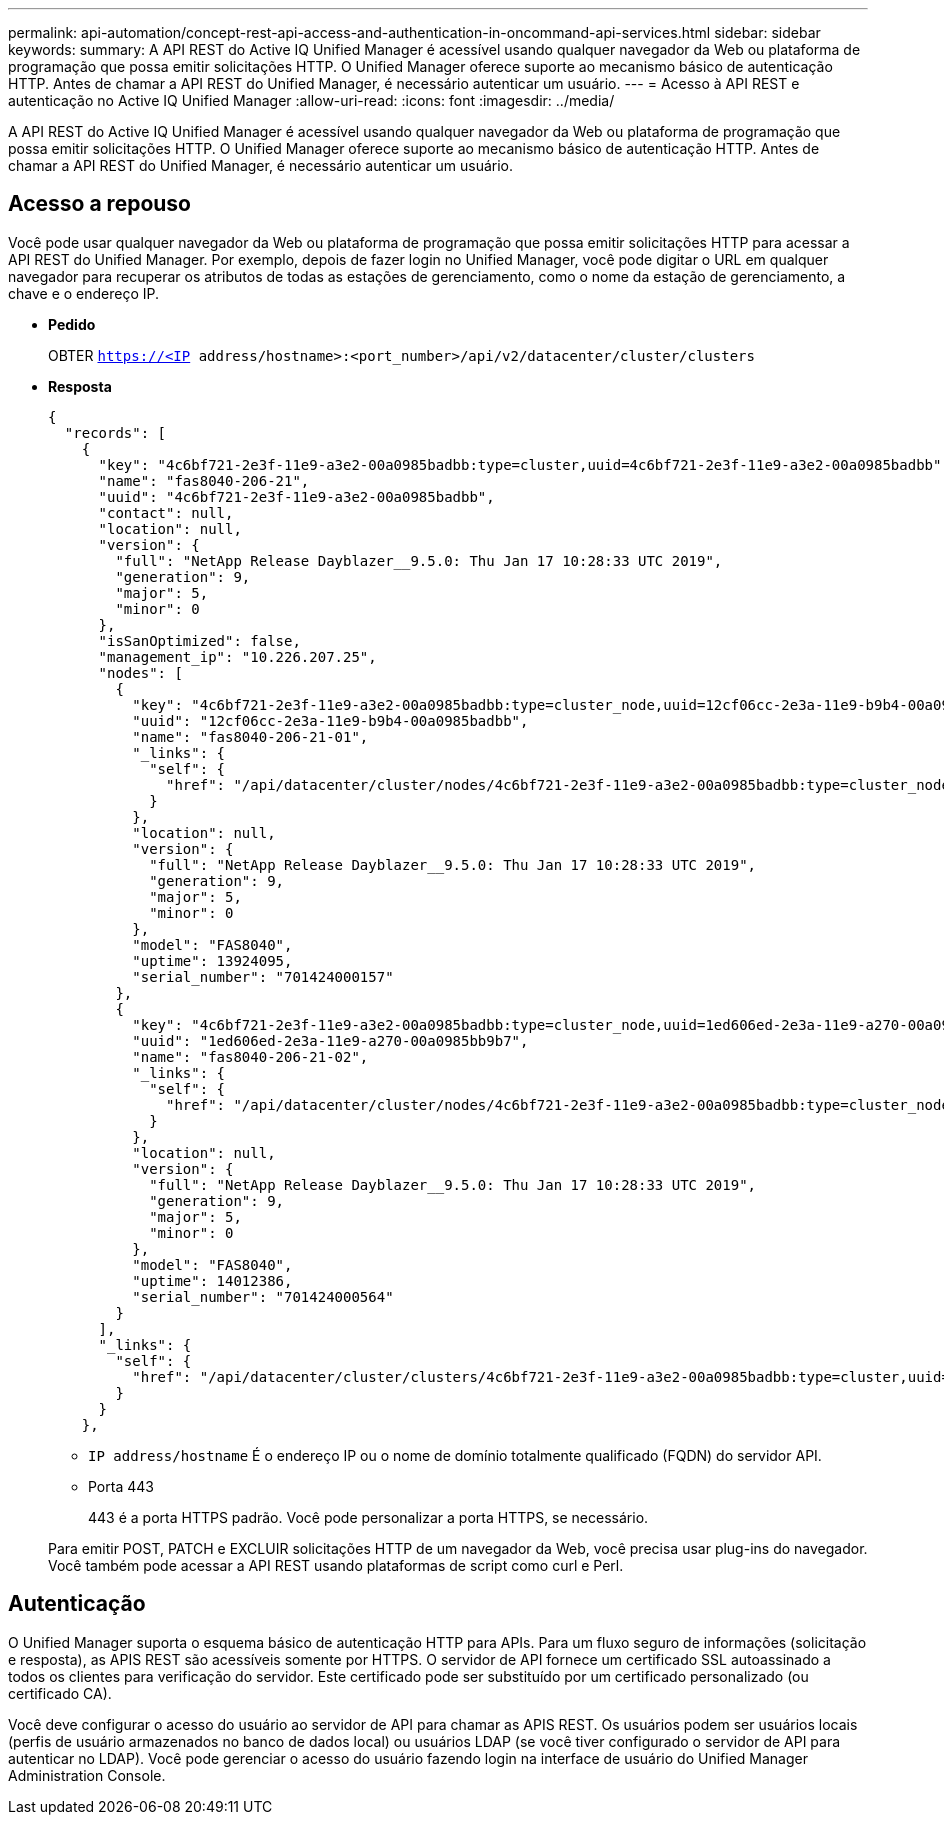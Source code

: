 ---
permalink: api-automation/concept-rest-api-access-and-authentication-in-oncommand-api-services.html 
sidebar: sidebar 
keywords:  
summary: A API REST do Active IQ Unified Manager é acessível usando qualquer navegador da Web ou plataforma de programação que possa emitir solicitações HTTP. O Unified Manager oferece suporte ao mecanismo básico de autenticação HTTP. Antes de chamar a API REST do Unified Manager, é necessário autenticar um usuário. 
---
= Acesso à API REST e autenticação no Active IQ Unified Manager
:allow-uri-read: 
:icons: font
:imagesdir: ../media/


[role="lead"]
A API REST do Active IQ Unified Manager é acessível usando qualquer navegador da Web ou plataforma de programação que possa emitir solicitações HTTP. O Unified Manager oferece suporte ao mecanismo básico de autenticação HTTP. Antes de chamar a API REST do Unified Manager, é necessário autenticar um usuário.



== Acesso a repouso

Você pode usar qualquer navegador da Web ou plataforma de programação que possa emitir solicitações HTTP para acessar a API REST do Unified Manager. Por exemplo, depois de fazer login no Unified Manager, você pode digitar o URL em qualquer navegador para recuperar os atributos de todas as estações de gerenciamento, como o nome da estação de gerenciamento, a chave e o endereço IP.

* *Pedido*
+
OBTER `https://<IP address/hostname>:<port_number>/api/v2/datacenter/cluster/clusters`

* *Resposta*
+
[listing]
----
{
  "records": [
    {
      "key": "4c6bf721-2e3f-11e9-a3e2-00a0985badbb:type=cluster,uuid=4c6bf721-2e3f-11e9-a3e2-00a0985badbb",
      "name": "fas8040-206-21",
      "uuid": "4c6bf721-2e3f-11e9-a3e2-00a0985badbb",
      "contact": null,
      "location": null,
      "version": {
        "full": "NetApp Release Dayblazer__9.5.0: Thu Jan 17 10:28:33 UTC 2019",
        "generation": 9,
        "major": 5,
        "minor": 0
      },
      "isSanOptimized": false,
      "management_ip": "10.226.207.25",
      "nodes": [
        {
          "key": "4c6bf721-2e3f-11e9-a3e2-00a0985badbb:type=cluster_node,uuid=12cf06cc-2e3a-11e9-b9b4-00a0985badbb",
          "uuid": "12cf06cc-2e3a-11e9-b9b4-00a0985badbb",
          "name": "fas8040-206-21-01",
          "_links": {
            "self": {
              "href": "/api/datacenter/cluster/nodes/4c6bf721-2e3f-11e9-a3e2-00a0985badbb:type=cluster_node,uuid=12cf06cc-2e3a-11e9-b9b4-00a0985badbb"
            }
          },
          "location": null,
          "version": {
            "full": "NetApp Release Dayblazer__9.5.0: Thu Jan 17 10:28:33 UTC 2019",
            "generation": 9,
            "major": 5,
            "minor": 0
          },
          "model": "FAS8040",
          "uptime": 13924095,
          "serial_number": "701424000157"
        },
        {
          "key": "4c6bf721-2e3f-11e9-a3e2-00a0985badbb:type=cluster_node,uuid=1ed606ed-2e3a-11e9-a270-00a0985bb9b7",
          "uuid": "1ed606ed-2e3a-11e9-a270-00a0985bb9b7",
          "name": "fas8040-206-21-02",
          "_links": {
            "self": {
              "href": "/api/datacenter/cluster/nodes/4c6bf721-2e3f-11e9-a3e2-00a0985badbb:type=cluster_node,uuid=1ed606ed-2e3a-11e9-a270-00a0985bb9b7"
            }
          },
          "location": null,
          "version": {
            "full": "NetApp Release Dayblazer__9.5.0: Thu Jan 17 10:28:33 UTC 2019",
            "generation": 9,
            "major": 5,
            "minor": 0
          },
          "model": "FAS8040",
          "uptime": 14012386,
          "serial_number": "701424000564"
        }
      ],
      "_links": {
        "self": {
          "href": "/api/datacenter/cluster/clusters/4c6bf721-2e3f-11e9-a3e2-00a0985badbb:type=cluster,uuid=4c6bf721-2e3f-11e9-a3e2-00a0985badbb"
        }
      }
    },
----
+
** `IP address/hostname` É o endereço IP ou o nome de domínio totalmente qualificado (FQDN) do servidor API.
** Porta 443
+
443 é a porta HTTPS padrão. Você pode personalizar a porta HTTPS, se necessário.



+
Para emitir POST, PATCH e EXCLUIR solicitações HTTP de um navegador da Web, você precisa usar plug-ins do navegador. Você também pode acessar a API REST usando plataformas de script como curl e Perl.





== Autenticação

O Unified Manager suporta o esquema básico de autenticação HTTP para APIs. Para um fluxo seguro de informações (solicitação e resposta), as APIS REST são acessíveis somente por HTTPS. O servidor de API fornece um certificado SSL autoassinado a todos os clientes para verificação do servidor. Este certificado pode ser substituído por um certificado personalizado (ou certificado CA).

Você deve configurar o acesso do usuário ao servidor de API para chamar as APIS REST. Os usuários podem ser usuários locais (perfis de usuário armazenados no banco de dados local) ou usuários LDAP (se você tiver configurado o servidor de API para autenticar no LDAP). Você pode gerenciar o acesso do usuário fazendo login na interface de usuário do Unified Manager Administration Console.
